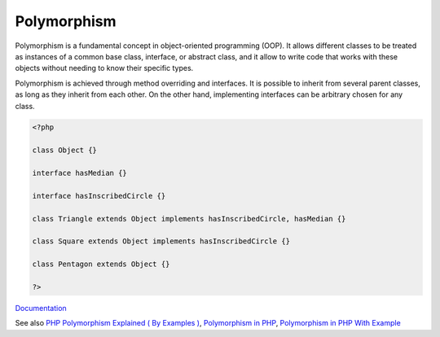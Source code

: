 .. _polymorphism:

Polymorphism
------------

Polymorphism is a fundamental concept in object-oriented programming (OOP). It allows different classes to be treated as instances of a common base class, interface, or abstract class, and it allow to write code that works with these objects without needing to know their specific types. 

Polymorphism is achieved through method overriding and interfaces. It is possible to inherit from several parent classes, as long as they inherit from each other. On the other hand, implementing interfaces can be arbitrary chosen for any class.

.. code-block:: php
   
   <?php
   
   class Object {}
   
   interface hasMedian {}
   
   interface hasInscribedCircle {}
   
   class Triangle extends Object implements hasInscribedCircle, hasMedian {}
   
   class Square extends Object implements hasInscribedCircle {}
   
   class Pentagon extends Object {}
   
   ?>


`Documentation <https://www.php.net/manual/en/language.oop5.inheritance.php>`__

See also `PHP Polymorphism Explained ( By Examples ) <https://www.scaler.com/topics/php-tutorial/polymorphism-in-php/>`_, `Polymorphism in PHP <https://phpenthusiast.com/object-oriented-php-tutorials/polymorphism-in-php>`_, `Polymorphism in PHP With Example <https://mohasin-dev.medium.com/polymorphism-in-php-with-example-83de1792c89d>`_
